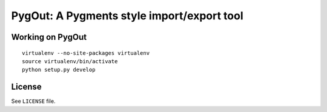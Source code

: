 PygOut: A Pygments style import/export tool
===========================================

Working on PygOut
-----------------

.. image:: https://secure.travis-ci.org/alanbriolat/PygOut.png?branch=master
   :target: https://secure.travis-ci.org/alanbriolat/PygOut
   :alt: Build status

::

    virtualenv --no-site-packages virtualenv
    source virtualenv/bin/activate
    python setup.py develop

License
-------

See ``LICENSE`` file.
